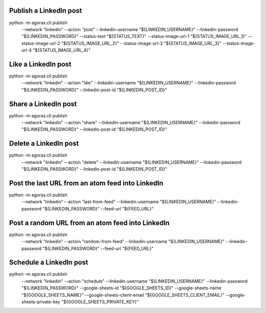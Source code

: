 



Publish a LinkedIn post
======================

::
  
python -m agoras.cli publish \
      --network "linkedin" \
      --action "post" \
      --linkedin-username "${LINKEDIN_USERNAME}" \
      --linkedin-password "${LINKEDIN_PASSWORD}" \
      --status-text "${STATUS_TEXT}" \
      --status-image-url-1 "${STATUS_IMAGE_URL_1}" \
      --status-image-url-2 "${STATUS_IMAGE_URL_2}" \
      --status-image-url-3 "${STATUS_IMAGE_URL_3}" \
      --status-image-url-4 "${STATUS_IMAGE_URL_4}"



Like a LinkedIn post
===================

::
  
python -m agoras.cli publish \
      --network "linkedin" \
      --action "like" \
      --linkedin-username "${LINKEDIN_USERNAME}" \
      --linkedin-password "${LINKEDIN_PASSWORD}" \
      --linkedin-post-id "${LINKEDIN_POST_ID}"



Share a LinkedIn post
====================

::
  
python -m agoras.cli publish \
      --network "linkedin" \
      --action "share" \
      --linkedin-username "${LINKEDIN_USERNAME}" \
      --linkedin-password "${LINKEDIN_PASSWORD}" \
      --linkedin-post-id "${LINKEDIN_POST_ID}"



Delete a LinkedIn post
=====================

::
  
python -m agoras.cli publish \
      --network "linkedin" \
      --action "delete" \
      --linkedin-username "${LINKEDIN_USERNAME}" \
      --linkedin-password "${LINKEDIN_PASSWORD}" \
      --linkedin-post-id "${LINKEDIN_POST_ID}"



Post the last URL from an atom feed into LinkedIn
================================================

::
  
python -m agoras.cli publish \
      --network "linkedin" \
      --action "last-from-feed" \
      --linkedin-username "${LINKEDIN_USERNAME}" \
      --linkedin-password "${LINKEDIN_PASSWORD}" \
      --feed-url "${FEED_URL}"



Post a random URL from an atom feed into LinkedIn
================================================

::
  
python -m agoras.cli publish \
      --network "linkedin" \
      --action "random-from-feed" \
      --linkedin-username "${LINKEDIN_USERNAME}" \
      --linkedin-password "${LINKEDIN_PASSWORD}" \
      --feed-url "${FEED_URL}"



Schedule a LinkedIn post
=======================

::
  
python -m agoras.cli publish \
      --network "linkedin" \
      --action "schedule" \
      --linkedin-username "${LINKEDIN_USERNAME}" \
      --linkedin-password "${LINKEDIN_PASSWORD}" \
      --google-sheets-id "${GOOGLE_SHEETS_ID}" \
      --google-sheets-name "${GOOGLE_SHEETS_NAME}" \
      --google-sheets-client-email "${GOOGLE_SHEETS_CLIENT_EMAIL}" \
      --google-sheets-private-key "${GOOGLE_SHEETS_PRIVATE_KEY}"

